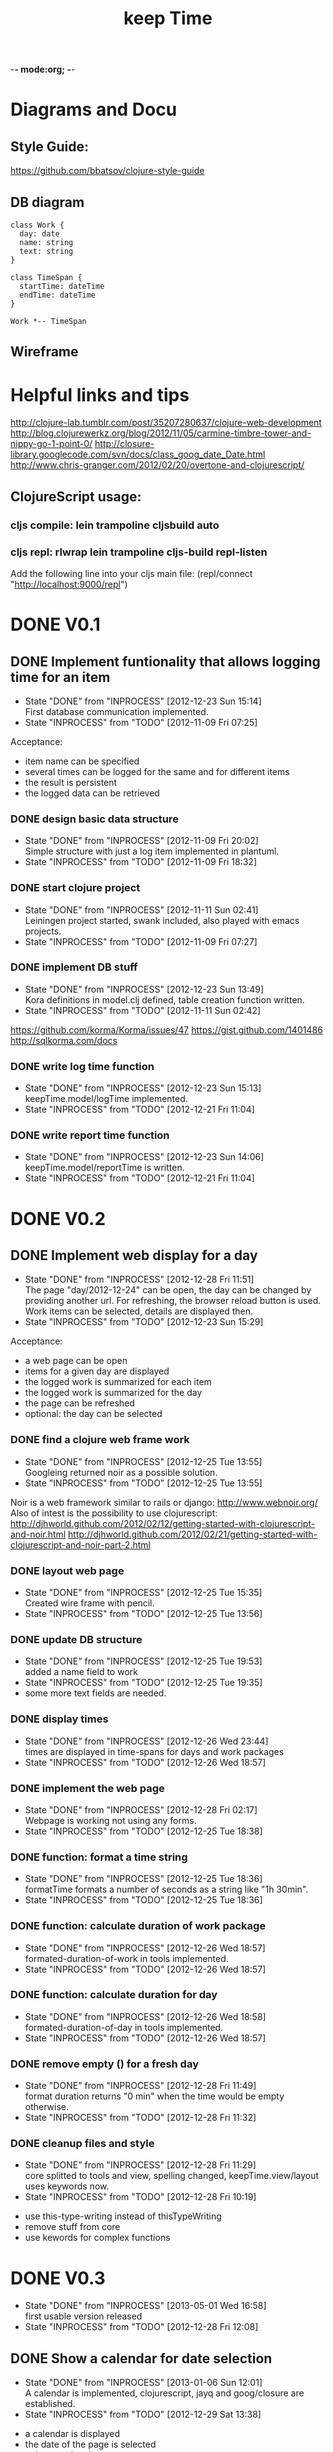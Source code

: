 -*- mode:org; -*-

#+Title: keep Time
#+TODO: TODO(t) INPROCESS(!) | DONE(d@) CANCELED(c@)

* Diagrams and Docu
** Style Guide:
https://github.com/bbatsov/clojure-style-guide
** DB diagram
#+begin_src plantuml :file datastructure.png
class Work {
  day: date
  name: string
  text: string
}

class TimeSpan {
  startTime: dateTime
  endTime: dateTime
}

Work *-- TimeSpan
#+end_src

#+RESULTS:
   [[file:datastructure.png]]

** Wireframe
   [[file:resources/keepTimeGui.png]]
   
* Helpful links and tips
http://clojure-lab.tumblr.com/post/35207280637/clojure-web-development
http://blog.clojurewerkz.org/blog/2012/11/05/carmine-timbre-tower-and-nippy-go-1-point-0/
http://closure-library.googlecode.com/svn/docs/class_goog_date_Date.html
http://www.chris-granger.com/2012/02/20/overtone-and-clojurescript/

** ClojureScript usage:
*** cljs compile: lein trampoline cljsbuild auto
*** cljs repl: rlwrap lein trampoline cljs-build repl-listen
Add the following line into your cljs main file:
(repl/connect "http://localhost:9000/repl")

* DONE V0.1
** DONE Implement funtionality that allows logging time for an item
   - State "DONE"       from "INPROCESS"  [2012-12-23 Sun 15:14] \\
     First database communication implemented.
   - State "INPROCESS"  from "TODO"       [2012-11-09 Fri 07:25]
Acceptance:
- item name can be specified
- several times can be logged for the same and for different items
- the result is persistent
- the logged data can be retrieved
*** DONE design basic data structure
    - State "DONE"       from "INPROCESS"  [2012-11-09 Fri 20:02] \\
      Simple structure with just a log item implemented in plantuml.
    - State "INPROCESS"  from "TODO"       [2012-11-09 Fri 18:32]
*** DONE start clojure project
    - State "DONE"       from "INPROCESS"  [2012-11-11 Sun 02:41] \\
      Leiningen project started, swank included, also played with emacs projects.
    - State "INPROCESS"  from "TODO"       [2012-11-09 Fri 07:27]
*** DONE implement DB stuff
    - State "DONE"       from "INPROCESS"  [2012-12-23 Sun 13:49] \\
      Kora definitions in model.clj defined,
      table creation function written.
    - State "INPROCESS"  from "TODO"       [2012-11-11 Sun 02:42]
https://github.com/korma/Korma/issues/47
https://gist.github.com/1401486
http://sqlkorma.com/docs
*** DONE write log time function
    - State "DONE"       from "INPROCESS"  [2012-12-23 Sun 15:13] \\
      keepTime.model/logTime implemented.
    - State "INPROCESS"  from "TODO"       [2012-12-21 Fri 11:04]
*** DONE write report time function
    - State "DONE"       from "INPROCESS"  [2012-12-23 Sun 14:06] \\
      keepTime.model/reportTime is written.
    - State "INPROCESS"  from "TODO"       [2012-12-21 Fri 11:04]
    
* DONE V0.2
** DONE Implement web display for a day
   - State "DONE"       from "INPROCESS"  [2012-12-28 Fri 11:51] \\
     The page "day/2012-12-24" can be open, 
     the day can be changed by providing another url.
     For refreshing, the browser reload button is used.
     Work items can be selected, details are displayed then.
   - State "INPROCESS"  from "TODO"       [2012-12-23 Sun 15:29]
Acceptance:
- a web page can be open
- items for a given day are displayed
- the logged work is summarized for each item
- the logged work is summarized for the day
- the page can be refreshed
- optional: the day can be selected
*** DONE find a clojure web frame work
    - State "DONE"       from "INPROCESS"  [2012-12-25 Tue 13:55] \\
      Googleing returned noir as a possible solution.
    - State "INPROCESS"  from "TODO"       [2012-12-25 Tue 13:55]
Noir is a web framework similar to rails or django:
http://www.webnoir.org/
Also of intest is the possibility to use clojurescript:
http://djhworld.github.com/2012/02/12/getting-started-with-clojurescript-and-noir.html
http://djhworld.github.com/2012/02/21/getting-started-with-clojurescript-and-noir-part-2.html
*** DONE layout web page
    - State "DONE"       from "INPROCESS"  [2012-12-25 Tue 15:35] \\
      Created wire frame with pencil.
    - State "INPROCESS"  from "TODO"       [2012-12-25 Tue 13:56]
*** DONE update DB structure
    - State "DONE"       from "INPROCESS"  [2012-12-25 Tue 19:53] \\
      added a name field to work
    - State "INPROCESS"  from "TODO"       [2012-12-25 Tue 19:35]
    - some more text fields are needed.
*** DONE display times
    - State "DONE"       from "INPROCESS"  [2012-12-26 Wed 23:44] \\
      times are displayed in time-spans for days and work packages
    - State "INPROCESS"  from "TODO"       [2012-12-26 Wed 18:57]
*** DONE implement the web page
    - State "DONE"       from "INPROCESS"  [2012-12-28 Fri 02:17] \\
      Webpage is working not using any forms.
    - State "INPROCESS"  from "TODO"       [2012-12-25 Tue 18:38]
*** DONE function: format a time string
    - State "DONE"       from "INPROCESS"  [2012-12-25 Tue 18:36] \\
      formatTime formats a number of seconds as a string like "1h 30min".
    - State "INPROCESS"  from "TODO"       [2012-12-25 Tue 18:36]
*** DONE function: calculate duration of work package
    - State "DONE"       from "INPROCESS"  [2012-12-26 Wed 18:57] \\
      formated-duration-of-work in tools implemented.
    - State "INPROCESS"  from "TODO"       [2012-12-26 Wed 18:57]
*** DONE function: calculate duration for day
    - State "DONE"       from "INPROCESS"  [2012-12-26 Wed 18:58] \\
      formated-duration-of-day in tools implemented.
    - State "INPROCESS"  from "TODO"       [2012-12-26 Wed 18:57]
*** DONE remove empty () for a fresh day
    - State "DONE"       from "INPROCESS"  [2012-12-28 Fri 11:49] \\
      format duration returns "0 min" when the time would be empty otherwise.
    - State "INPROCESS"  from "TODO"       [2012-12-28 Fri 11:32]
*** DONE cleanup files and style
    - State "DONE"       from "INPROCESS"  [2012-12-28 Fri 11:29] \\
      core splitted to tools and view,
      spelling changed, 
      keepTime.view/layout uses keywords now.
    - State "INPROCESS"  from "TODO"       [2012-12-28 Fri 10:19]
- use this-type-writing instead of thisTypeWriting
- remove stuff from core
- use kewords for complex functions
* DONE V0.3
  - State "DONE"       from "INPROCESS"  [2013-05-01 Wed 16:58] \\
    first usable version released
  - State "INPROCESS"  from "TODO"       [2012-12-28 Fri 12:08]
** DONE Show a calendar for date selection
   - State "DONE"       from "INPROCESS"  [2013-01-06 Sun 12:01] \\
     A calendar is implemented, clojurescript, jayq and goog/closure are established.
   - State "INPROCESS"  from "TODO"       [2012-12-29 Sat 13:38]
- a calendar is displayed
- the date of the page is selected
- a date can be choosen
*** DONE include clojurescript
    - State "DONE"       from "INPROCESS"  [2012-12-29 Sat 14:10] \\
      I followed http://djhworld.github.com/2012/02/12/getting-started-with-clojurescript-and-noir.html
      and added clojurescript into my project.
    - State "INPROCESS"  from "TODO"       [2012-12-29 Sat 13:39]
*** DONE use jquery equivalent
    - State "DONE"       from "INPROCESS"  [2013-01-05 Sat 12:42] \\
      We use jayq for jQuery functionality, however,
      we use goog.ui for the DatePicker itself.
    - State "INPROCESS"  from "TODO"       [2013-01-05 Sat 12:41]

*** DONE add calender component
    - State "DONE"       from "INPROCESS"  [2013-01-05 Sat 23:53] \\
      date picker of goog added.
    - State "INPROCESS"  from "TODO"       [2013-01-05 Sat 12:43]
*** DONE give a functionality to the component
    - State "DONE"       from "INPROCESS"  [2013-01-06 Sun 11:59] \\
      When changing the date in the date picker the new selected date is shown.
      The date of the page is the preselection in the datepicker.
    - State "INPROCESS"  from "TODO"       [2013-01-05 Sat 23:54]
[X] set date of the current page
[X] redircet to the selected date
** DONE Implement web interface
   - State "DONE"       from "INPROCESS"  [2013-05-01 Wed 16:58] \\
     first usable version released.
   - State "INPROCESS"  from "TODO"       [2012-12-28 Fri 12:09]
Acceptance:
- [X] day can be selected
- [X] work package can be added
- [X] work package can be deleted
- [X] work package name and text can be modified
- [X] timespans can be added
- [X] timespans can be modified
- [X] timespans can be deleted
*** DONE concept for logging time
    - State "DONE"       from "TODO"       [2013-03-19 Tue 21:48] \\
      Study done and written down in the diary.
    - State "INPROCESS"  from "TODO"       [2012-12-28 Fri 12:09]
How is the process working?
Which steps needs to be performed?
How can new work packages be created?
How can time spans be logged (partial logging)?
*** DONE use fields instead of paragraphs, etc.
    - State "DONE"       from "INPROCESS"  [2013-04-09 Tue 07:18] \\
      all data is tagged an automatically rendered as field.
    - State "INPROCESS"  from "TODO"       [2013-03-19 Tue 20:37]
    - [X] Goog/Closure has a field component, that can be used to make fields editable.
    - [X] try a modifiable Title
    - [X] How to mark fields as editable?
    - [X] Which information is needed? How can it be provided?
    - [X] Which handlers need to be created?
    - [X] Who is creating needed buttons?
    - [X] Add classes and buttons in the server part
    - [ ] Add functions in the rendering part
*** DONE client side edit and save functions
    - State "DONE"       from "INPROCESS"  [2013-04-10 Wed 07:49] \\
      one can edit and save fields, 
      the full page is reloaded after every save (suboptimal)
    - State "INPROCESS"  from "TODO"       [2013-04-09 Tue 07:30]
    - a reload is needed (as a workaround for now).
*** DONE validation for text fields (not empty)
    - State "INPROCESS"  from "TODO"       [2013-04-21 Sun 16:07]
*** DONE validation and formatting for times
    - State "DONE"       from "INPROCESS"  [2013-04-26 Fri 07:54] \\
      dispatcher fixed, format time to submit, expects HH:mm.
    - State "INPROCESS"  from "INPROCESS"  [2013-04-26 Fri 07:53]
    - State "INPROCESS"  from "TODO"       [2013-04-25 Thu 23:23]
*** DONE handle negative durations
    - State "DONE"       from "INPROCESS"  [2013-04-29 Mon 21:42] \\
      new multimethods implemented
    - State "INPROCESS"  from "TODO"       [2013-04-28 Sun 11:50]
    - State "INPROCESS"  from "TODO"       [2013-04-26 Fri 22:36]
*** DONE remove time drift
    - State "DONE"       from "INPROCESS"  [2013-04-26 Fri 22:49] \\
      Set the timezone in the formatter to UTC, so that there is no difference between the display and the DB.
    - State "INPROCESS"  from "TODO"       [2013-04-26 Fri 22:49]
*** DONE delete function
    - State "DONE"       from "INPROCESS"  [2013-04-21 Sun 16:06] \\
      Delete buttons for work and timespan added and rendered to all buttons. Reload of page forced, for now.
    - State "INPROCESS"  from "TODO"       [2013-04-21 Sun 11:52]
*** DONE new functions
    - State "DONE"       from "INPROCESS"  [2013-04-21 Sun 11:51] \\
      New functionality implemented. It reloads the page, wich should be avoided in future.
    - State "INPROCESS"  from "TODO"       [2013-04-18 Thu 07:26]
*** DONE ajax new function
    - State "DONE"       from "INPROCESS"  [2013-04-17 Wed 22:02] \\
      remote new entry defined
    - State "INPROCESS"  from "TODO"       [2013-04-17 Wed 07:40]
*** DONE ajax callbacks for save
    - State "DONE"       from "TODO"       [2013-04-09 Tue 07:21] \\
      a general save function is done, assuming, 
      that all validation and formation is done on the client side
*** CANCELED ajax callbacks for time updates
    - State "CANCELED"   from "TODO"       [2013-04-09 Tue 07:22] \\
      Not needed for now as the general function can be used and 
      the validation is done on the client side.
*** DONE ajax callbacks for delete
    - State "DONE"       from "TODO"       [2013-04-11 Thu 07:30] \\
      delete is defined as remote and use multimethods
*** DONE new workload has problems on a new day
    - State "DONE"       from "TODO"       [2013-04-29 Mon 22:09] \\
      in the cljs: (when work ... added.
There is a superficious slash at the end
*** DONE build an installation package
    - State "DONE"       from "INPROCESS"  [2013-05-01 Wed 16:57]
    - State "INPROCESS"  from "TODO"       [2013-04-30 Tue 07:02]
* DONE V0.4
  - State "DONE"       from "INPROCESS"  [2013-05-11 Sat 23:44] \\
    first simple version only showing working hours with a semifixed holiday list
  - State "INPROCESS"  from "TODO"       [2013-05-02 Thu 07:34]
** DONE Implement holidays
   - State "DONE"       from "INPROCESS"  [2013-05-11 Sat 20:51] \\
     keepTime.workTime has a function for calculation the working times with a hard coded list of holidays.
   - State "INPROCESS"  from "TODO"       [2013-05-09 Thu 21:33]
   - Holiday and weekends are recogniced.
   - Work hours for these days are zero.
   - Work hours for "Heiligabend" and "Sylvester" are half of the normal. 
*** DONE function for the holidays of a given year
    - State "DONE"       from "INPROCESS"  [2013-05-11 Sat 19:42] \\
      minimal number of holidays ae implemented.
    - State "INPROCESS"  from "TODO"       [2013-05-09 Thu 21:35]
*** DONE function for tagging a day
    - State "DONE"       from "TODO"       [2013-05-11 Sat 19:43] \\
      day of week and holiday if any are returned
for a given day the dayOfWeek and a holidayname if any is returned
*** DONE function calculating the work hours
    - State "DONE"       from "INPROCESS"  [2013-05-11 Sat 20:50] \\
      calculation with hard coded working hours implemented.
    - State "INPROCESS"  from "TODO"       [2013-05-11 Sat 20:21]
** DONE Implement comparison between desired and logged time for day  
   - State "DONE"       from "INPROCESS"  [2013-05-11 Sat 23:43] \\
     show the expected working hours
   - State "INPROCESS"  from "TODO"       [2013-05-11 Sat 23:43]
   - Expected number of work hours is hard coded in a "config file".
   - It is shown for each day in the headline.
* TODO V0.5
** TODO Layout of the webpage
Acceptance:
- a Logo is displayed
- colors are defined
- fonts are defined
- it is clear, which parts are editable, 
- ..., which are buttons, 
- ..., which are links.

* TODO V0.6
** Implement user reports/diagramms
* Wish-list
** Show day name / holiday name
** Have a global config file
   - a config time is evaluated during runtime
   - the file is in clojure or json format
   - it is either found at local dir, home dir or in the resources (given at compile time)
   - the database path can be configured
   - work hours and holidays are configured
** vacation, illness
   - Days can be marked as vacation/illness.
   - Work hours for these days are zero.

** Make it run without internet
   - the webside can be used w/o internet (no external JS)
   - compilation is possible w/o internet (when all deps are given 
   and some configuration is done)
** Implement tags
** More client side handling (less reloads)
** Let it work for different time zones
** Implement a setup method for easy installation
** Have an installer
** Installation documentation
** User manual
** Test data
** Compile to fast JavaScript
** update to clojure 1.5
** Implement a time logging functionality
Acceptance:
- a button can be clicked
- current, existent or new work package can be selected
- a stop button appears
- the logging is active, even when the browser was closed.
** Implement virtimo output
** Implement auto tag fetch (e.g. Jira)
** Implement multi-user functionality

